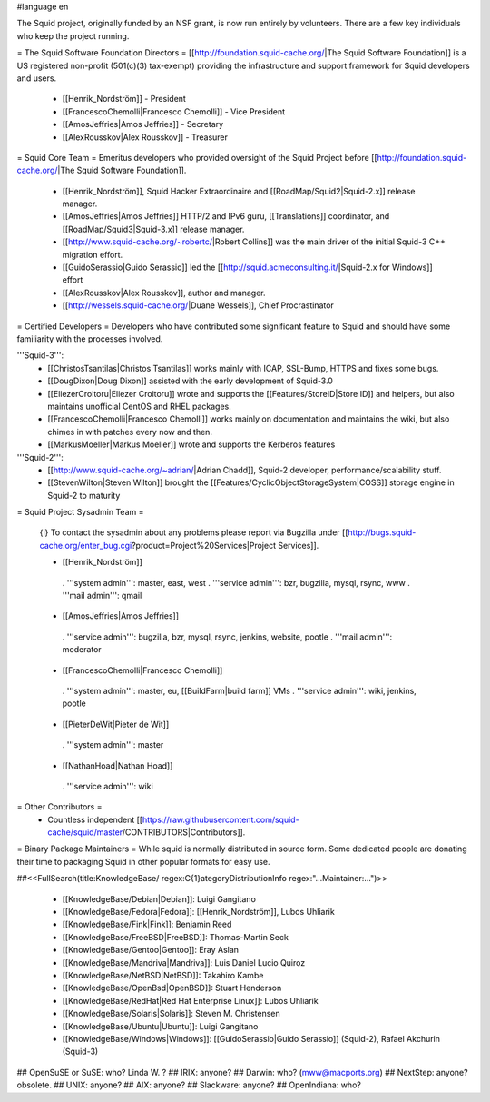 #language en

The Squid project, originally funded by an NSF grant, is now run entirely by volunteers.
There are a few key individuals who keep the project running.

= The Squid Software Foundation Directors =
[[http://foundation.squid-cache.org/|The Squid Software Foundation]] is a US registered non-profit (501(c)(3) tax-exempt) providing the infrastructure and support framework for Squid developers and users.

 * [[Henrik_Nordström]] - President
 * [[FrancescoChemolli|Francesco Chemolli]] - Vice President
 * [[AmosJeffries|Amos Jeffries]] - Secretary
 * [[AlexRousskov|Alex Rousskov]] - Treasurer

= Squid Core Team =
Emeritus developers who provided oversight of the Squid Project before [[http://foundation.squid-cache.org/|The Squid Software Foundation]].

 * [[Henrik_Nordström]], Squid Hacker Extraordinaire and [[RoadMap/Squid2|Squid-2.x]] release manager.
 * [[AmosJeffries|Amos Jeffries]] HTTP/2 and IPv6 guru, [[Translations]] coordinator, and [[RoadMap/Squid3|Squid-3.x]] release manager.
 * [[http://www.squid-cache.org/~robertc/|Robert Collins]] was the main driver of the initial Squid-3 C++ migration effort.
 * [[GuidoSerassio|Guido Serassio]] led the [[http://squid.acmeconsulting.it/|Squid-2.x for Windows]] effort
 * [[AlexRousskov|Alex Rousskov]], author and manager.
 * [[http://wessels.squid-cache.org/|Duane Wessels]], Chief Procrastinator

= Certified Developers =
Developers who have contributed some significant feature to Squid and should have some familiarity with the processes involved.

'''Squid-3''':
 * [[ChristosTsantilas|Christos Tsantilas]] works mainly with ICAP, SSL-Bump, HTTPS and fixes some bugs.
 * [[DougDixon|Doug Dixon]] assisted with the early development of Squid-3.0
 * [[EliezerCroitoru|Eliezer Croitoru]] wrote and supports the [[Features/StoreID|Store ID]] and helpers, but also maintains unofficial CentOS and RHEL packages.
 * [[FrancescoChemolli|Francesco Chemolli]] works mainly on documentation and maintains the wiki, but also chimes in with patches every now and then.
 * [[MarkusMoeller|Markus Moeller]] wrote and supports the Kerberos features

'''Squid-2''':
 * [[http://www.squid-cache.org/~adrian/|Adrian Chadd]], Squid-2 developer, performance/scalability stuff.
 * [[StevenWilton|Steven Wilton]] brought the [[Features/CyclicObjectStorageSystem|COSS]] storage engine in Squid-2 to maturity

= Squid Project Sysadmin Team =

 {i} To contact the sysadmin about any problems please report via Bugzilla under [[http://bugs.squid-cache.org/enter_bug.cgi?product=Project%20Services|Project Services]].

 * [[Henrik_Nordström]]
  . '''system admin''': master, east, west
  . '''service admin''': bzr, bugzilla, mysql, rsync, www
  . '''mail admin''': qmail

 * [[AmosJeffries|Amos Jeffries]]
  . '''service admin''': bugzilla, bzr, mysql, rsync, jenkins, website, pootle
  . '''mail admin''': moderator

 * [[FrancescoChemolli|Francesco Chemolli]]
  . '''system admin''': master, eu, [[BuildFarm|build farm]] VMs
  . '''service admin''': wiki, jenkins, pootle

 * [[PieterDeWit|Pieter de Wit]]
  . '''system admin''': master

 * [[NathanHoad|Nathan Hoad]]
  . '''service admin''': wiki


= Other Contributors =
 * Countless independent [[https://raw.githubusercontent.com/squid-cache/squid/master/CONTRIBUTORS|Contributors]].

= Binary Package Maintainers =
While squid is normally distributed in source form. Some dedicated people are donating their time to packaging Squid in other popular formats for easy use.

##<<FullSearch(title:KnowledgeBase/ regex:C{1}ategoryDistributionInfo regex:"...Maintainer:...")>>

 * [[KnowledgeBase/Debian|Debian]]: Luigi Gangitano
 * [[KnowledgeBase/Fedora|Fedora]]: [[Henrik_Nordström]], Lubos Uhliarik
 * [[KnowledgeBase/Fink|Fink]]: Benjamin Reed
 * [[KnowledgeBase/FreeBSD|FreeBSD]]: Thomas-Martin Seck
 * [[KnowledgeBase/Gentoo|Gentoo]]: Eray Aslan
 * [[KnowledgeBase/Mandriva|Mandriva]]: Luis Daniel Lucio Quiroz
 * [[KnowledgeBase/NetBSD|NetBSD]]: Takahiro Kambe
 * [[KnowledgeBase/OpenBsd|OpenBSD]]: Stuart Henderson
 * [[KnowledgeBase/RedHat|Red Hat Enterprise Linux]]: Lubos Uhliarik
 * [[KnowledgeBase/Solaris|Solaris]]: Steven M. Christensen
 * [[KnowledgeBase/Ubuntu|Ubuntu]]: Luigi Gangitano
 * [[KnowledgeBase/Windows|Windows]]: [[GuidoSerassio|Guido Serassio]] (Squid-2), Rafael Akchurin (Squid-3)

## OpenSuSE or SuSE: who? Linda W. ?
## IRIX: anyone?
## Darwin: who? (mww@macports.org)
## NextStep: anyone? obsolete.
## UNIX: anyone?
## AIX: anyone?
## Slackware: anyone?
## OpenIndiana: who?
